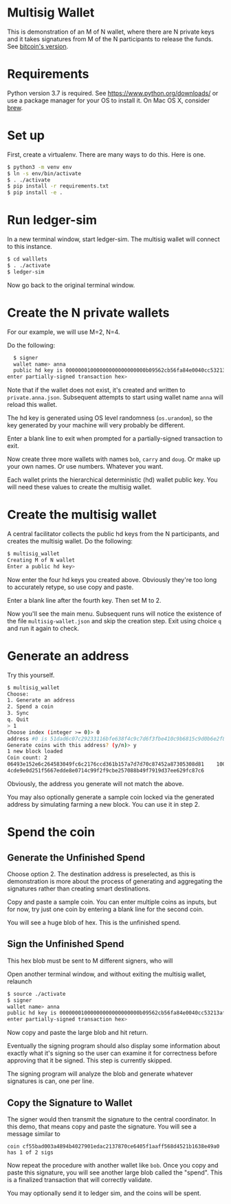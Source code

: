 * Multisig Wallet

This is demonstration of an M of N wallet, where there are N private keys and it takes signatures
from M of the N participants to release the funds. See [[https://en.bitcoin.it/wiki/Multisignature][bitcoin's version]].

* Requirements

Python version 3.7 is required. See https://www.python.org/downloads/ or use a package
manager for your OS to install it. On Mac OS X, consider [[https://brew.sh/][brew]].

* Set up

First, create a virtualenv. There are many ways to do this. Here is one.

#+BEGIN_SRC bash
  $ python3 -m venv env
  $ ln -s env/bin/activate
  $ . ./activate
  $ pip install -r requirements.txt
  $ pip install -e .
#+END_SRC

* Run ledger-sim

In a new terminal window, start ledger-sim. The multisig wallet will connect to this instance.

#+BEGIN_SRC bash
  $ cd walllets
  $ . ./activate
  $ ledger-sim
#+END_SRC

Now go back to the original terminal window.


* Create the N private wallets

For our example, we will use M=2, N=4.

Do the following:

#+BEGIN_SRC bash
  $ signer
  wallet name> anna
  public hd key is 00000001000000000000000000b09562cb56fa84e0040cc53213af65b4d2e8e2eef1327694cc8a4c766c76a9de160607f5bd0b4111a55c63dcaa62050653b4c3e76f767bf3b93cb7c6fffbc43ff5c65b2252cf5a6ab651d2b4a38fa839
enter partially-signed transaction hex>
#+END_SRC

Note that if the wallet does not exist, it's created and written to ~private.anna.json~. Subsequent
attempts to start using wallet name ~anna~ will reload this wallet.

The hd key is generated using OS level randomness (~os.urandom~), so the key generated by your
machine will very probably be different.

Enter a blank line to exit when prompted for a partially-signed transaction to exit.

Now create three more wallets with names ~bob~, ~carry~ and ~doug~. Or make up your own names.
Or use numbers. Whatever you want.

Each wallet prints the hierarchical deterministic (hd) wallet public key. You will need these
values to create the multisig wallet.

* Create the multisig wallet

A central facilitator collects the public hd keys from the N participants, and creates the
multisig wallet. Do the following:


#+BEGIN_SRC bash
  $ multisig_wallet
  Creating M of N wallet
  Enter a public hd key> 
#+END_SRC

Now enter the four hd keys you created above. Obviously they're too long to accurately
retype, so use copy and paste.

Enter a blank line after the fourth key. Then set M to 2.

Now you'll see the main menu. Subsequent runs will notice the existence of the file
~multisig-wallet.json~ and skip the creation step. Exit using choice ~q~ and run it again
to check.

* Generate an address

Try this yourself.

#+BEGIN_SRC bash
$ multisig_wallet
Choose:
1. Generate an address
2. Spend a coin
3. Sync
q. Quit
> 1
Choose index (integer >= 0)> 0
address #0 is 51dad6c07c29233116bfe638f4c9c7d6f3fbe410c9b6815c9d0b6e2f8f97698b
Generate coins with this address? (y/n)> y
1 new block loaded
Coin count: 2
06493e152e6c264583049fc6c2176ccd361b157a7d7d70c87452a87305308d81    1000000000     0
4cde9e0d251f5667edde8e0714c99f2f9cbe257088b49f7919d37ee629fc87c6             0     0
#+END_SRC

Obviously, the address you generate will not match the above.

You may also optionally generate a sample coin locked via the generated address by simulating
farming a new block. You can use it in step 2.

* Spend the coin

** Generate the Unfinished Spend

Choose option 2. The destination address is preselected, as this is demonstration is more
about the process of generating and aggregating the signatures rather than creating smart
destinations.

Copy and paste a sample coin. You can enter multiple coins as inputs, but for now, try just
one coin by entering a blank line for the second coin.

You will see a huge blob of hex. This is the unfinished spend.

** Sign the Unfinished Spend

This hex blob must be sent to M different signers, who will 

Open another terminal window, and without exiting the multisig wallet, relaunch

#+BEGIN_SRC bash
$ source ./activate
$ signer
wallet name> anna
public hd key is 00000001000000000000000000b09562cb56fa84e0040cc53213af65b4d2e8e2eef1327694cc8a4c766c76a9de160607f5bd0b4111a55c63dcaa62050653b4c3e76f767bf3b93cb7c6fffbc43ff5c65b2252cf5a6ab651d2b4a38fa839
enter partially-signed transaction hex>
#+END_SRC

Now copy and paste the large blob and hit return.

Eventually the signing program should also display some information about exactly what it's
signing so the user can examine it for correctness before approving that it be signed.
This step is currently skipped.

The signing program will analyze the blob and generate whatever signatures is can, one per line.

** Copy the Signature to Wallet

The signer would then transmit the signature to the central coordinator. In this demo, that means
copy and paste the signature. You will see a message similar to

~coin cf55bad003a4894b4027901edac2137870ce6405f1aaff568d4521b1638e49a0 has 1 of 2 sigs~

Now repeat the procedure with another wallet like ~bob~. Once you copy and paste this signature,
you will see another large blob called the "spend". This is a finalized transaction that will
correctly validate.

You may optionally send it to ledger sim, and the coins will be spent.
